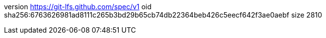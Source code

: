 version https://git-lfs.github.com/spec/v1
oid sha256:6763626981ad8111c265b3bd29b65cb74db22364beb426c5eecf642f3ae0aebf
size 2810
